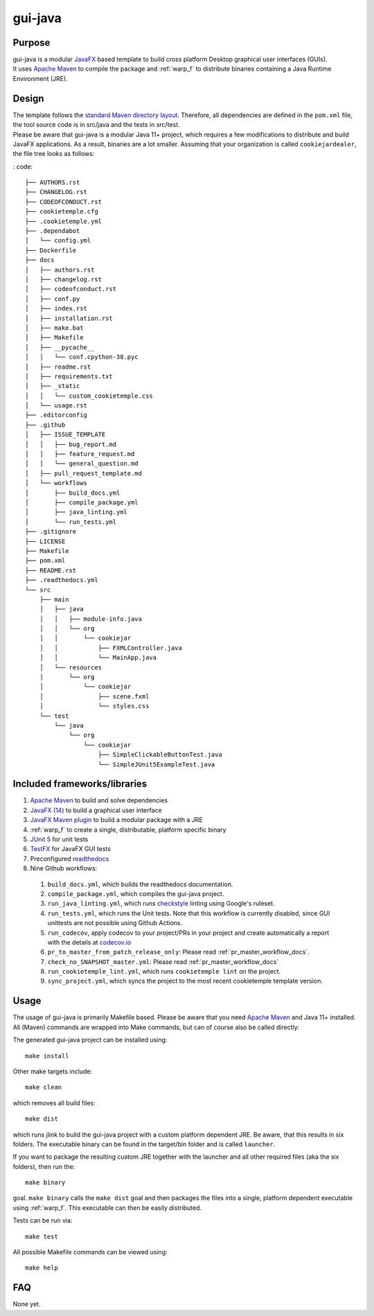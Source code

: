 gui-java
---------

Purpose
^^^^^^^^

| gui-java is a modular `JavaFX <https://openjfx.io/>`_ based template to build cross platform Desktop graphical user interfaces (GUIs).
| It uses `Apache Maven <https://maven.apache.org/>`_ to compile the package and :ref:`warp_f` to distribute binaries containing a Java Runtime Environment (JRE).

Design
^^^^^^^^

| The template follows the `standard Maven directory layout <https://maven.apache.org/guides/introduction/introduction-to-the-standard-directory-layout.html>`_.
  Therefore, all dependencies are defined in the ``pom.xml`` file, the tool source code is in src/java and the tests in src/test.
| Please be aware that gui-java is a modular Java 11+ project, which requires a few modifications to distribute and build JavaFX applications.
  As a result, binaries are a lot smaller. Assuming that your organization is called ``cookiejardealer``, the file tree looks as follows:

: code::

    ├── AUTHORS.rst
    ├── CHANGELOG.rst
    ├── CODEOFCONDUCT.rst
    ├── cookietemple.cfg
    ├── .cookietemple.yml
    ├── .dependabot
    │   └── config.yml
    ├── Dockerfile
    ├── docs
    │   ├── authors.rst
    │   ├── changelog.rst
    │   ├── codeofconduct.rst
    │   ├── conf.py
    │   ├── index.rst
    │   ├── installation.rst
    │   ├── make.bat
    │   ├── Makefile
    │   ├── __pycache__
    │   │   └── conf.cpython-38.pyc
    │   ├── readme.rst
    │   ├── requirements.txt
    │   ├── _static
    │   │   └── custom_cookietemple.css
    │   └── usage.rst
    ├── .editorconfig
    ├── .github
    │   ├── ISSUE_TEMPLATE
    │   │   ├── bug_report.md
    │   │   ├── feature_request.md
    │   │   └── general_question.md
    │   ├── pull_request_template.md
    │   └── workflows
    │       ├── build_docs.yml
    │       ├── compile_package.yml
    │       ├── java_linting.yml
    │       └── run_tests.yml
    ├── .gitignore
    ├── LICENSE
    ├── Makefile
    ├── pom.xml
    ├── README.rst
    ├── .readthedocs.yml
    └── src
        ├── main
        │   ├── java
        │   │   ├── module-info.java
        │   │   └── org
        │   │       └── cookiejar
        │   │           ├── FXMLController.java
        │   │           └── MainApp.java
        │   └── resources
        │       └── org
        │           └── cookiejar
        │               ├── scene.fxml
        │               └── styles.css
        └── test
            └── java
                └── org
                    └── cookiejar
                        ├── SimpleClickableButtonTest.java
                        └── SimpleJUnit5ExampleTest.java


Included frameworks/libraries
^^^^^^^^^^^^^^^^^^^^^^^^^^^^^^^^

1. `Apache Maven <https://maven.apache.org/>`_ to build and solve dependencies
2. `JavaFX (14) <https://openjfx.io/>`_ to build a graphical user interface
3. `JavaFX Maven plugin <https://github.com/openjfx/javafx-maven-plugin>`_ to build a modular package with a JRE
4. :ref:`warp_f` to create a single, distributable, platform specific binary
5. `JUnit 5 <https://junit.org/junit5/>`_ for unit tests
6. `TestFX <https://github.com/TestFX/TestFX>`_ for JavaFX GUI tests
7. Preconfigured `readthedocs <https://readthedocs.org/>`_
8. Nine Github workflows:

  1. ``build_docs.yml``, which builds the readthedocs documentation.
  2. ``compile_package.yml``, which compiles the gui-java project.
  3. ``run_java_linting.yml``, which runs `checkstyle <https://checkstyle.sourceforge.io/>`_ linting using Google's ruleset.
  4. ``run_tests.yml``, which runs the Unit tests. Note that this workflow is currently disabled, since GUI unittests are not possible using Github Actions.
  5. ``run_codecov``, apply codecov to your project/PRs in your project and create automatically a report with the details at `codecov.io <https://codecov.io>`_
  6. ``pr_to_master_from_patch_release_only``: Please read :ref:`pr_master_workflow_docs`.
  7. ``check_no_SNAPSHOT_master.yml``: Please read :ref:`pr_master_workflow_docs`
  8. ``run_cookietemple_lint.yml``, which runs ``cookietemple lint`` on the project.
  9. ``sync_project.yml``, which syncs the project to the most recent cookietemple template version.

Usage
^^^^^^^^

| The usage of gui-java is primarily Makefile based. Please be aware that you need `Apache Maven <https://maven.apache.org/>`_ and Java 11+ installed.
| All (Maven) commands are wrapped into Make commands, but can of course also be called directly:

The generated gui-java project can be installed using::

    make install

Other make targets include::

    make clean

which removes all build files::

    make dist

which runs jlink to build the gui-java project with a custom platform dependent JRE.
Be aware, that this results in six folders. The executable binary can be found in the target/bin folder and is called ``launcher``.

If you want to package the resulting custom JRE together with the launcher and all other required files (aka the six folders), then run the::

    make binary

goal. ``make binary`` calls the ``make dist`` goal and then packages the files into a single, platform dependent executable using :ref:`warp_f`.
This executable can then be easily distributed.

Tests can be run via::

    make test

All possible Makefile commands can be viewed using::

    make help

FAQ
^^^^^

None yet.
